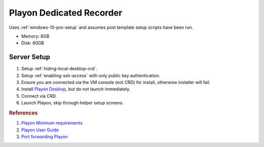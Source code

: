 .. _play-on:

Playon Dedicated Recorder
#########################
Uses :ref:`windows-10-pro-setup` and assumes post template setup scripts have
been run.

* Memory: 8GB
* Disk: 60GB

.. gport:: Ports Exposed (Play-on)
  :port:     22,
             57331*
  :protocol: TCP,
             TCP/UDP
  :type:     External,
             External
  :purpose:  SSHD for sshfs connections.,
             For streaming to other playon apps.
  :no_key_title:
  :no_caption:
  :no_launch:

    .. note::
      Port ``57331`` is only used if you use playon to stream recordings /
      provide a media library; by default this can be safetly disabled.

.. gtable:: Services Used (Play-on)
  :header: Service,
           Purpose
  :c0:     SSH,
           CRD,
           RDC,
           Flash,
           Playon Server
  :c1:     SSHFS remote file access for copying videos.,
           Chrome Remote Desktop for remote login.,
           Remote desktop (localhost connection only) for Chrome Remote Desktop.,
           Adobe flash used for recording via playon.,
           mediamallserver.exe Server used to manage recordings and accounts.
  :no_key_title:
  :no_caption:
  :no_launch:

Server Setup
************

#. Setup :ref:`hiding-local-desktop-crd`.
#. Setup :ref:`enabling-ssh-access` with only public key authentication.
#. Ensure you are connected via the VM console (not CRD) for install, otherwise
   installer will fail.
#. Install `Playon Desktop`_, but do not launch immediately.
#. Connect via CRD.
#. Launch Playon, skip through helper setup screens.

.. ggui:: Playon Video Settings
  :key_title: ⚙  --> Video Performance
  :option:    Quality,
              ☑,
              Advanced options › H.264 Recording Profile
  :setting:   HD,
              Allow resumable playback,
              High
  :no_section:
  :no_launch:

    .. note::
      All unmentioned options are disabled or unused.

.. ggui:: Playon System Check
  :key_title: ⚙  --> System Check
  :option:    Check
  :setting:   Notify Automatically
  :no_section:
  :no_launch:

.. ggui:: Playon Channels
  :key_title: ⚙  --> Channels
  :option:    ☐
  :setting:   Disable all channels not used
  :no_section:
  :no_launch:

    .. note::
      Disable all channels not used. Login to ones that are.

.. rubric:: References

#. `Playon Minimum requirements <https://www.playon.tv/support/minreqs#minreq-details>`_
#. `Playon User Guide <https://www.playon.tv/user-guide/intro>`_
#. `Port forwarding Playon <https://forums.webosnation.com/webos-apps-games/297294-port-forwarding-playon.html>`_

.. _Playon Desktop: https://www.playon.tv/getplayon